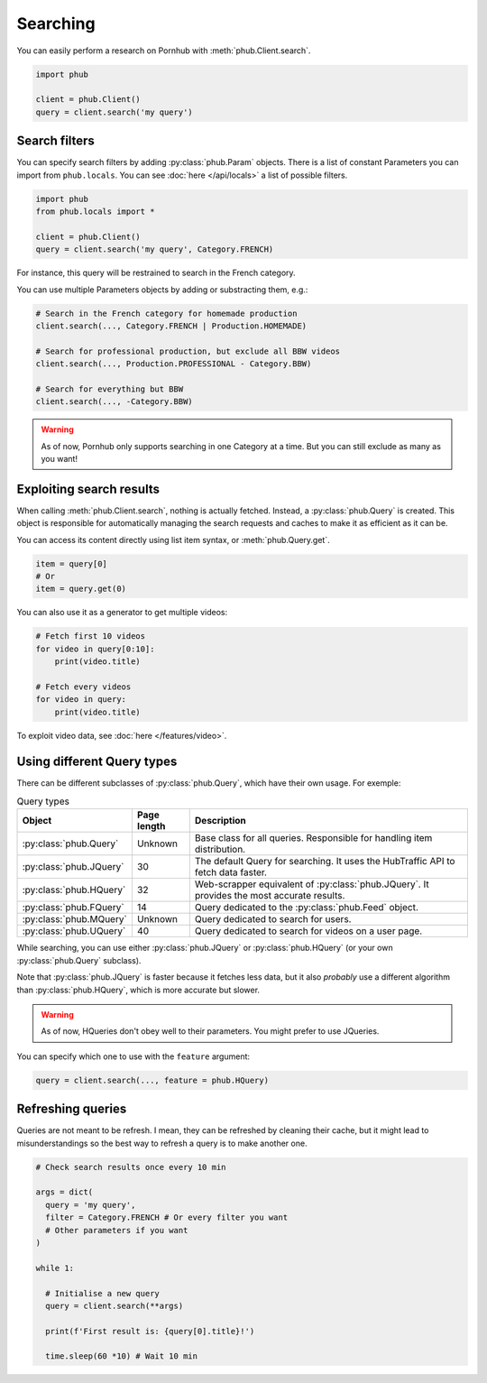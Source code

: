 Searching
=========

You can easily perform a research on Pornhub with :meth:`phub.Client.search`.

.. code-block:: python

    import phub

    client = phub.Client()
    query = client.search('my query')

Search filters
--------------

You can specify search filters by adding :py:class:`phub.Param` objects.
There is a list of constant Parameters you can import from ``phub.locals``.
You can see :doc:`here </api/locals>` a list of possible filters.

.. code-block:: python

    import phub
    from phub.locals import *

    client = phub.Client()
    query = client.search('my query', Category.FRENCH)

For instance, this query will be restrained to search in the French category.

You can use multiple Parameters objects by adding or substracting them, e.g.:

.. code-block:: python

    # Search in the French category for homemade production
    client.search(..., Category.FRENCH | Production.HOMEMADE)

    # Search for professional production, but exclude all BBW videos
    client.search(..., Production.PROFESSIONAL - Category.BBW)

    # Search for everything but BBW
    client.search(..., -Category.BBW)

.. warning:: As of now, Pornhub only supports searching in one Category at a time.
    But you can still exclude as many as you want!

Exploiting search results
-------------------------

When calling :meth:`phub.Client.search`, nothing is actually fetched. Instead, a
:py:class:`phub.Query` is created. This object is responsible for automatically managing
the search requests and caches to make it as efficient as it can be.

You can access its content directly using list item syntax, or :meth:`phub.Query.get`.

.. code-block:: python

    item = query[0]
    # Or
    item = query.get(0)

You can also use it as a generator to get multiple videos:

.. code-block:: python

    # Fetch first 10 videos
    for video in query[0:10]:
        print(video.title)
    
    # Fetch every videos
    for video in query:
        print(video.title)

To exploit video data, see :doc:`here </features/video>`.

Using different Query types
---------------------------

There can be different subclasses of :py:class:`phub.Query`, which
have their own usage. For exemple:

.. list-table:: Query types
    :header-rows: 1

    * - Object
      - Page length
      - Description

    * - :py:class:`phub.Query`
      - Unknown
      - Base class for all queries. Responsible for handling item distribution. 

    * - :py:class:`phub.JQuery`
      - 30 
      - The default Query for searching. It uses the HubTraffic API to fetch data faster.
    
    * - :py:class:`phub.HQuery`
      - 32
      - Web-scrapper equivalent of :py:class:`phub.JQuery`. It provides the most accurate results.
    
    * - :py:class:`phub.FQuery`
      - 14
      - Query dedicated to the :py:class:`phub.Feed` object.

    * - :py:class:`phub.MQuery`
      - Unknown
      - Query dedicated to search for users.

    * - :py:class:`phub.UQuery`
      - 40
      - Query dedicated to search for videos on a user page.

While searching, you can use either :py:class:`phub.JQuery` or :py:class:`phub.HQuery`
(or your own :py:class:`phub.Query` subclass).

Note that :py:class:`phub.JQuery` is faster because it fetches less data,
but it also *probably* use a different algorithm than :py:class:`phub.HQuery`,
which is more accurate but slower.

.. warning:: As of now, HQueries don't obey well to their parameters.
    You might prefer to use JQueries.

You can specify which one to use with the ``feature`` argument:

.. code-block:: python

    query = client.search(..., feature = phub.HQuery)

Refreshing queries
------------------

Queries are not meant to be refresh.
I mean, they can be refreshed by cleaning their cache,
but it might lead to misunderstandings so the best
way to refresh a query is to make another one.

.. code-block:: python

  # Check search results once every 10 min

  args = dict(
    query = 'my query',
    filter = Category.FRENCH # Or every filter you want
    # Other parameters if you want
  )

  while 1:

    # Initialise a new query
    query = client.search(**args)

    print(f'First result is: {query[0].title}!')

    time.sleep(60 *10) # Wait 10 min

